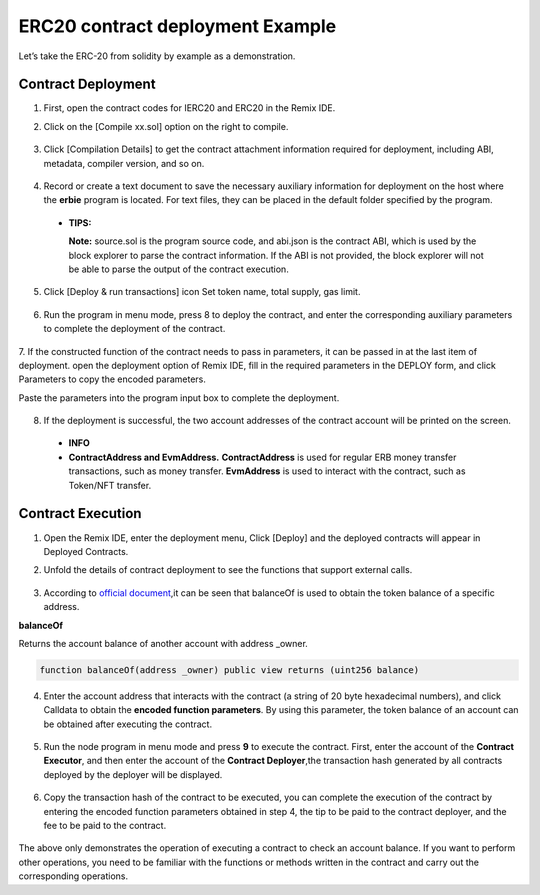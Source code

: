 ERC20 contract deployment Example
======================================

Let’s take the ERC-20 from solidity by example as a demonstration.

Contract Deployment
---------------------

1. First, open the contract codes for IERC20 and ERC20 in the Remix IDE.
2. Click on the [Compile xx.sol] option on the right to compile.

    .. image:: erc20-1.png

3. Click [Compilation Details] to get the contract attachment information required for deployment, including ABI, metadata, compiler version, and so on.

    .. image:: erc20-2.png

4. Record or create a text document to save the necessary auxiliary information for deployment on the host where the **erbie** program is located. For text files, they can be placed in the default folder specified by the program.

    .. image:: erc20-3.png

  - **TIPS:**

    **Note:** source.sol is the program source code, and abi.json is the contract ABI, which is used by the block explorer to parse the contract information. If the ABI is not provided, the block explorer will not be able to parse the output of the contract execution.

5. Click [Deploy & run transactions] icon Set token name, total supply, gas limit.

    .. image:: erc20-4.png

6. Run the program in menu mode, press 8 to deploy the contract, and enter the corresponding auxiliary parameters to complete the deployment of the contract.

    .. image:: erc20-5.png

7. If the constructed function of the contract needs to pass in parameters, it can be passed in at the last item of deployment.
open the deployment option of Remix IDE, fill in the required parameters in the DEPLOY form, and click Parameters to copy the encoded parameters.

Paste the parameters into the program input box to complete the deployment.

    .. image:: erc20-6.png

8. If the deployment is successful, the two account addresses of the contract account will be printed on the screen.

    .. image:: erc20-7.png

  - **INFO**
  - **ContractAddress and EvmAddress.**
    **ContractAddress** is used for regular ERB money transfer transactions, such as money transfer.
    **EvmAddress** is used to interact with the contract, such as Token/NFT transfer.

Contract Execution
--------------------

1. Open the Remix IDE, enter the deployment menu, Click [Deploy] and the deployed contracts will appear in Deployed Contracts.
2. Unfold the details of contract deployment to see the functions that support external calls.

    .. image:: erc20-8.png

3. According to `official document <https://eips.ethereum.org/EIPS/eip-20>`_,it can be seen that balanceOf is used to obtain the token balance of a specific address.

**balanceOf**

Returns the account balance of another account with address _owner.

.. code-block:: go

    function balanceOf(address _owner) public view returns (uint256 balance)

4. Enter the account address that interacts with the contract (a string of 20 byte hexadecimal numbers), and click Calldata to obtain the **encoded function parameters**. By using this parameter, the token balance of an account can be obtained after executing the contract.

    .. image:: erc20-9.png

5. Run the node program in menu mode and press **9** to execute the contract. First, enter the account of the **Contract Executor**, and then enter the account of the **Contract Deployer**,the transaction hash generated by all contracts deployed by the deployer will be displayed.

    .. image:: erc20-10.png

6. Copy the transaction hash of the contract to be executed, you can complete the execution of the contract by entering the encoded function parameters obtained in step 4, the tip to be paid to the contract deployer, and the fee to be paid to the contract.

    .. image:: erc20-11.png

The above only demonstrates the operation of executing a contract to check an account balance. If you want to perform other operations, you need to be familiar with the functions or methods written in the contract and carry out the corresponding operations.